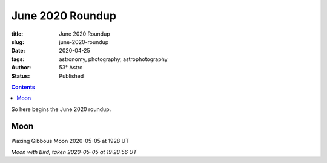 June 2020 Roundup
------------------

:title: June 2020 Roundup
:slug: june-2020-roundup
:date: 2020-04-25
:tags: astronomy, photography, astrophotography
:author: 53° Astro
:status: Published

.. |nbsp| unicode:: 0xA0
  :trim:

.. contents::

.. PELICAN_BEGIN_SUMMARY

So here begins the June 2020 roundup.

.. PELICAN_END_SUMMARY

Moon
++++

Waxing Gibbous Moon 2020-05-05 at 1928 UT

.. raw::html

  <a data-flickr-embed="true" href="https://www.flickr.com/photos/53-degrees-astro/49896116848/in/dateposted-public/" title="Moon with Bird, taken 2020-05-05 at 19:28:56 UT"><img src="https://live.staticflickr.com/65535/49896116848_6564385374_c.jpg" width="800" height="533" alt="Moon with Bird, taken 2020-05-05 at 19:28:56 UT"></a><script async src="//embedr.flickr.com/assets/client-code.js" charset="utf-8"></script>

*Moon with Bird, taken 2020-05-05 at 19:28:56 UT*
